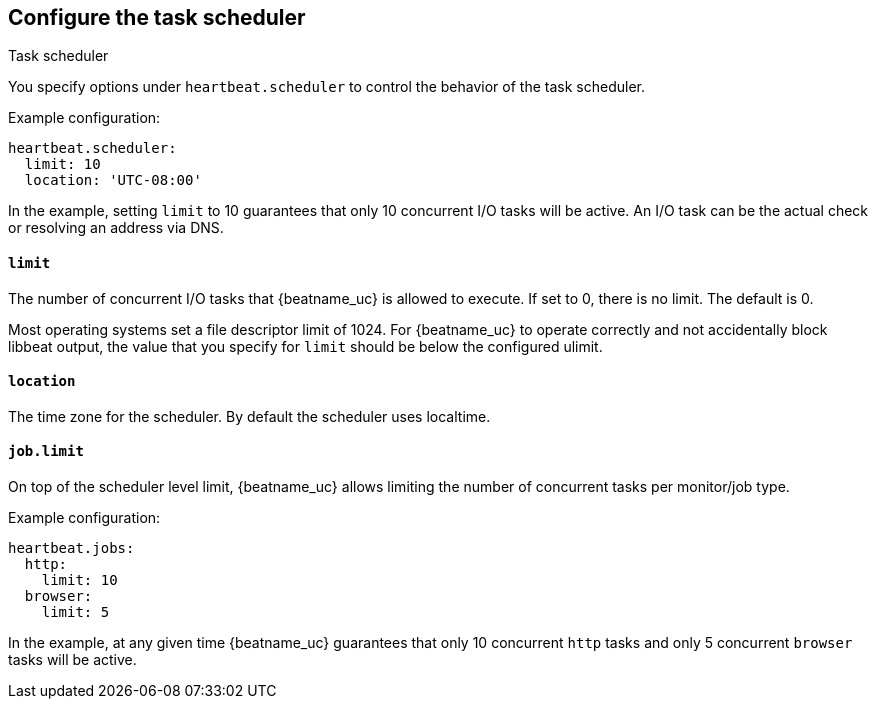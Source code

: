 [[monitors-scheduler]]
== Configure the task scheduler

++++
<titleabbrev>Task scheduler</titleabbrev>
++++

You specify options under `heartbeat.scheduler` to control the behavior of the task
scheduler.

Example configuration:

[source,yaml]
-------------------------------------------------------------------------------
heartbeat.scheduler:
  limit: 10
  location: 'UTC-08:00'
-------------------------------------------------------------------------------

In the example, setting `limit` to 10 guarantees that only 10 concurrent
I/O tasks will be active. An I/O task can be the actual check or resolving an
address via DNS.

[float]
[[heartbeat-scheduler-limit]]
==== `limit`

The number of concurrent I/O tasks that {beatname_uc} is allowed to execute. If set
to 0, there is no limit. The default is 0.

Most operating systems set a file descriptor limit of 1024. For {beatname_uc} to
operate correctly and not accidentally block libbeat output, the value that you
specify for `limit` should be below the configured ulimit.


[float]
[[heartbeat-scheduler-location]]
==== `location`

The time zone for the scheduler. By default the scheduler uses localtime.


[float]
[[heartbeat-job-limit]]
==== `job.limit`

On top of the scheduler level limit, {beatname_uc} allows limiting the number of
concurrent tasks per monitor/job type.

Example configuration:

[source,yaml]
-------------------------------------------------------------------------------
heartbeat.jobs:
  http:
    limit: 10
  browser:
    limit: 5
-------------------------------------------------------------------------------

In the example, at any given time {beatname_uc} guarantees that only 10
concurrent `http` tasks and only 5 concurrent `browser` tasks will be active.
